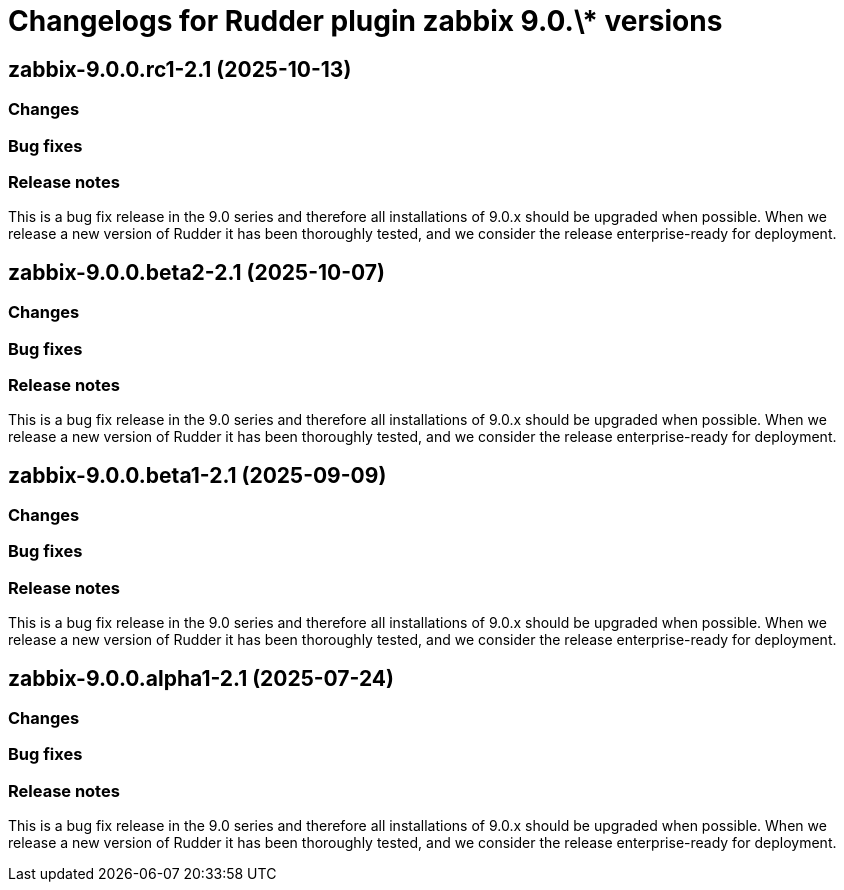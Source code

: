 = Changelogs for Rudder plugin zabbix 9.0.\* versions

== zabbix-9.0.0.rc1-2.1 (2025-10-13)

=== Changes


=== Bug fixes

=== Release notes

This is a bug fix release in the 9.0 series and therefore all installations of 9.0.x should be upgraded when possible. When we release a new version of Rudder it has been thoroughly tested, and we consider the release enterprise-ready for deployment.

== zabbix-9.0.0.beta2-2.1 (2025-10-07)

=== Changes


=== Bug fixes

=== Release notes

This is a bug fix release in the 9.0 series and therefore all installations of 9.0.x should be upgraded when possible. When we release a new version of Rudder it has been thoroughly tested, and we consider the release enterprise-ready for deployment.

== zabbix-9.0.0.beta1-2.1 (2025-09-09)

=== Changes


=== Bug fixes

=== Release notes

This is a bug fix release in the 9.0 series and therefore all installations of 9.0.x should be upgraded when possible. When we release a new version of Rudder it has been thoroughly tested, and we consider the release enterprise-ready for deployment.

== zabbix-9.0.0.alpha1-2.1 (2025-07-24)

=== Changes


=== Bug fixes

=== Release notes

This is a bug fix release in the 9.0 series and therefore all installations of 9.0.x should be upgraded when possible. When we release a new version of Rudder it has been thoroughly tested, and we consider the release enterprise-ready for deployment.

